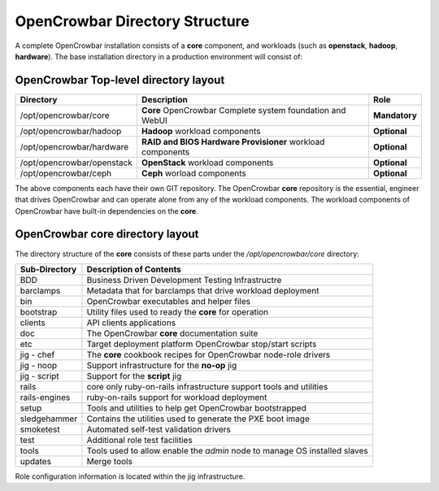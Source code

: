 OpenCrowbar Directory Structure
===============================

A complete OpenCrowbar installation consists of a **core** component,
and workloads (such as **openstack**, **hadoop**, **hardware**). The
base installation directory in a production environment will consist of:

OpenCrowbar Top-level directory layout
--------------------------------------

+------------------------------+--------------------------------------------------------------+-----------------+
| **Directory**                | **Description**                                              | **Role**        |
+==============================+==============================================================+=================+
| /opt/opencrowbar/core        | **Core** OpenCrowbar Complete system foundation and WebUI    | **Mandatory**   |
+------------------------------+--------------------------------------------------------------+-----------------+
| /opt/opencrowbar/hadoop      | **Hadoop** workload components                               | **Optional**    |
+------------------------------+--------------------------------------------------------------+-----------------+
| /opt/opencrowbar/hardware    | **RAID and BIOS Hardware Provisioner** workload components   | **Optional**    |
+------------------------------+--------------------------------------------------------------+-----------------+
| /opt/opencrowbar/openstack   | **OpenStack** workload components                            | **Optional**    |
+------------------------------+--------------------------------------------------------------+-----------------+
| /opt/opencrowbar/ceph        | **Ceph** worload components                                  | **Optional**    |
+------------------------------+--------------------------------------------------------------+-----------------+

The above components each have their own GIT repository. The OpenCrowbar
**core** repository is the essential, engineer that drives OpenCrowbar
and can operate alone from any of the workload components. The workload
components of OpenCrowbar have built-in dependencies on the **core**.

OpenCrowbar core directory layout
---------------------------------

The directory structure of the **core** consists of these parts under
the */opt/opencrowbar/core* directory:

+-----------------+-----------------------------------------------------------------------------+
| Sub-Directory   | Description of Contents                                                     |
+=================+=============================================================================+
| BDD             | Business Driven Development Testing Infrastructre                           |
+-----------------+-----------------------------------------------------------------------------+
| barclamps       | Metadata that for barclamps that drive workload deployment                  |
+-----------------+-----------------------------------------------------------------------------+
| bin             | OpenCrowbar executables and helper files                                    |
+-----------------+-----------------------------------------------------------------------------+
| bootstrap       | Utility files used to ready the **core** for operation                      |
+-----------------+-----------------------------------------------------------------------------+
| clients         | API clients applications                                                    |
+-----------------+-----------------------------------------------------------------------------+
| doc             | The OpenCrowbar **core** documentation suite                                |
+-----------------+-----------------------------------------------------------------------------+
| etc             | Target deployment platform OpenCrowbar stop/start scripts                   |
+-----------------+-----------------------------------------------------------------------------+
| jig - chef      | The **core** cookbook recipes for OpenCrowbar node-role drivers             |
+-----------------+-----------------------------------------------------------------------------+
| jig - noop      | Support infrastructure for the **no-op** jig                                |
+-----------------+-----------------------------------------------------------------------------+
| jig - script    | Support for the **script** jig                                              |
+-----------------+-----------------------------------------------------------------------------+
| rails           | core only ruby-on-rails infrastructure support tools and utilities          |
+-----------------+-----------------------------------------------------------------------------+
| rails-engines   | ruby-on-rails support for workload deployment                               |
+-----------------+-----------------------------------------------------------------------------+
| setup           | Tools and utilities to help get OpenCrowbar bootstrapped                    |
+-----------------+-----------------------------------------------------------------------------+
| sledgehammer    | Contains the utilities used to generate the PXE boot image                  |
+-----------------+-----------------------------------------------------------------------------+
| smoketest       | Automated self-test validation drivers                                      |
+-----------------+-----------------------------------------------------------------------------+
| test            | Additional role test facilities                                             |
+-----------------+-----------------------------------------------------------------------------+
| tools           | Tools used to allow enable the *admin* node to manage OS installed slaves   |
+-----------------+-----------------------------------------------------------------------------+
| updates         | Merge tools                                                                 |
+-----------------+-----------------------------------------------------------------------------+

Role configuration information is located within the jig infrastructure.
